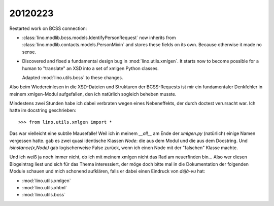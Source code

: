 20120223
========

Restarted work on BCSS connection:

- :class:`lino.modlib.bcss.models.IdentifyPersonRequest` now inherits 
  from :class:`lino.modlib.contacts.models.PersonMixin` and stores these 
  fields on its own. Because otherwise it made no sense.
  
- Discovered and fixed a fundamental design bug in :mod:`lino.utils.xmlgen`.
  It starts now to become possible for a human to "translate" an XSD into 
  a set of xmlgen Python classes.
  
  Adapted :mod:`lino.utils.bcss` to these changes.


Also beim Wiedereinlesen in die XSD-Dateien und Strukturen der BCSS-Requests 
ist mir ein fundamentaler Denkfehler in meinem xmlgen-Modul aufgefallen, 
den ich natürlich sogleich beheben musste. 

Mindestens zwei Stunden habe ich dabei verbraten wegen eines Nebeneffekts, 
der durch doctest verursacht war.  Ich hatte im docstring geschrieben::
 
  >>> from lino.utils.xmlgen import *
  
Das war vielleicht eine subtile Mausefalle! Weil ich in meinem `__all__` am Ende 
der `xmlgen.py` (natürlich) einige Namen vergessen hatte. gab es zwei quasi 
identische Klassen `Node`: die aus dem Modul und die aus dem Docstring. 
Und `isinstance(x,Node)` gab logischerweise False zurück, wenn ich einen Node 
mit der "falschen" Klasse machte.
  
Und ich weiß ja noch immer nicht, ob ich mit meinem xmlgen nicht das Rad 
am neuerfinden bin... Also wer diesen Blogeintrag liest und sich für das Thema 
interessiert, der möge doch bitte mal in die Dokumentation 
der folgenden Module schauen und mich schonend aufklären, 
falls er dabei einen Eindruck von *déjà-vu* hat:

- :mod:`lino.utils.xmlgen`
- :mod:`lino.utils.xhtml`
- :mod:`lino.utils.bcss` 
